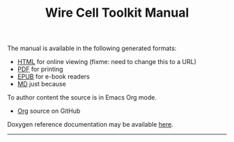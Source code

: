 #+TITLE: Wire Cell Toolkit Manual

The manual is available in the following generated formats:

- [[./manual.html][HTML]] for online viewing (fixme: need to change this to a URL)
- [[./manual.pdf][PDF]] for printing
- [[./manual.epub][EPUB]] for e-book readers
- [[./manual.pdf][MD]] just because

To author content the source is in Emacs Org mode.

- [[https://github.com/WireCell/wire-cell-docs/tree/master/manuals][Org]] source on GitHub

Doxygen reference documentation may be available [[./doxy/html/][here]].


--------
